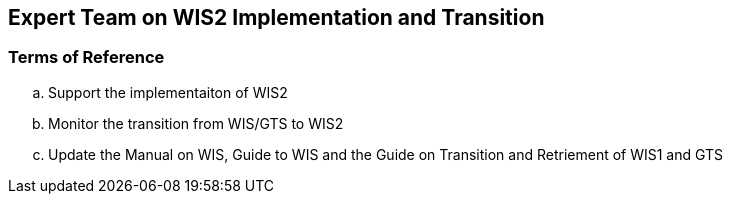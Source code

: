 == Expert Team on WIS2 Implementation and Transition

=== Terms of Reference

[loweralpha]
. Support the implementaiton of WIS2
. Monitor the transition from WIS/GTS to WIS2
. Update the Manual on WIS, Guide to WIS and the Guide on Transition and Retriement of WIS1 and GTS